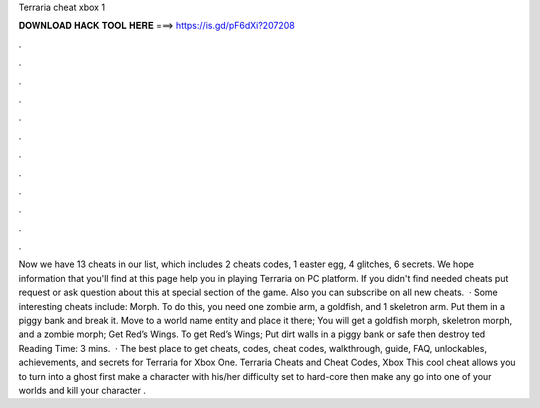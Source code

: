 Terraria cheat xbox 1

𝐃𝐎𝐖𝐍𝐋𝐎𝐀𝐃 𝐇𝐀𝐂𝐊 𝐓𝐎𝐎𝐋 𝐇𝐄𝐑𝐄 ===> https://is.gd/pF6dXi?207208

.

.

.

.

.

.

.

.

.

.

.

.

Now we have 13 cheats in our list, which includes 2 cheats codes, 1 easter egg, 4 glitches, 6 secrets. We hope information that you'll find at this page help you in playing Terraria on PC platform. If you didn't find needed cheats put request or ask question about this at special section of the game. Also you can subscribe on all new cheats.  · Some interesting cheats include: Morph. To do this, you need one zombie arm, a goldfish, and 1 skeletron arm. Put them in a piggy bank and break it. Move to a world name entity and place it there; You will get a goldfish morph, skeletron morph, and a zombie morph; Get Red’s Wings. To get Red’s Wings; Put dirt walls in a piggy bank or safe then destroy ted Reading Time: 3 mins.  · The best place to get cheats, codes, cheat codes, walkthrough, guide, FAQ, unlockables, achievements, and secrets for Terraria for Xbox One. Terraria Cheats and Cheat Codes, Xbox This cool cheat allows you to turn into a ghost first make a character with his/her difficulty set to hard-core then make any go into one of your worlds and kill your character .